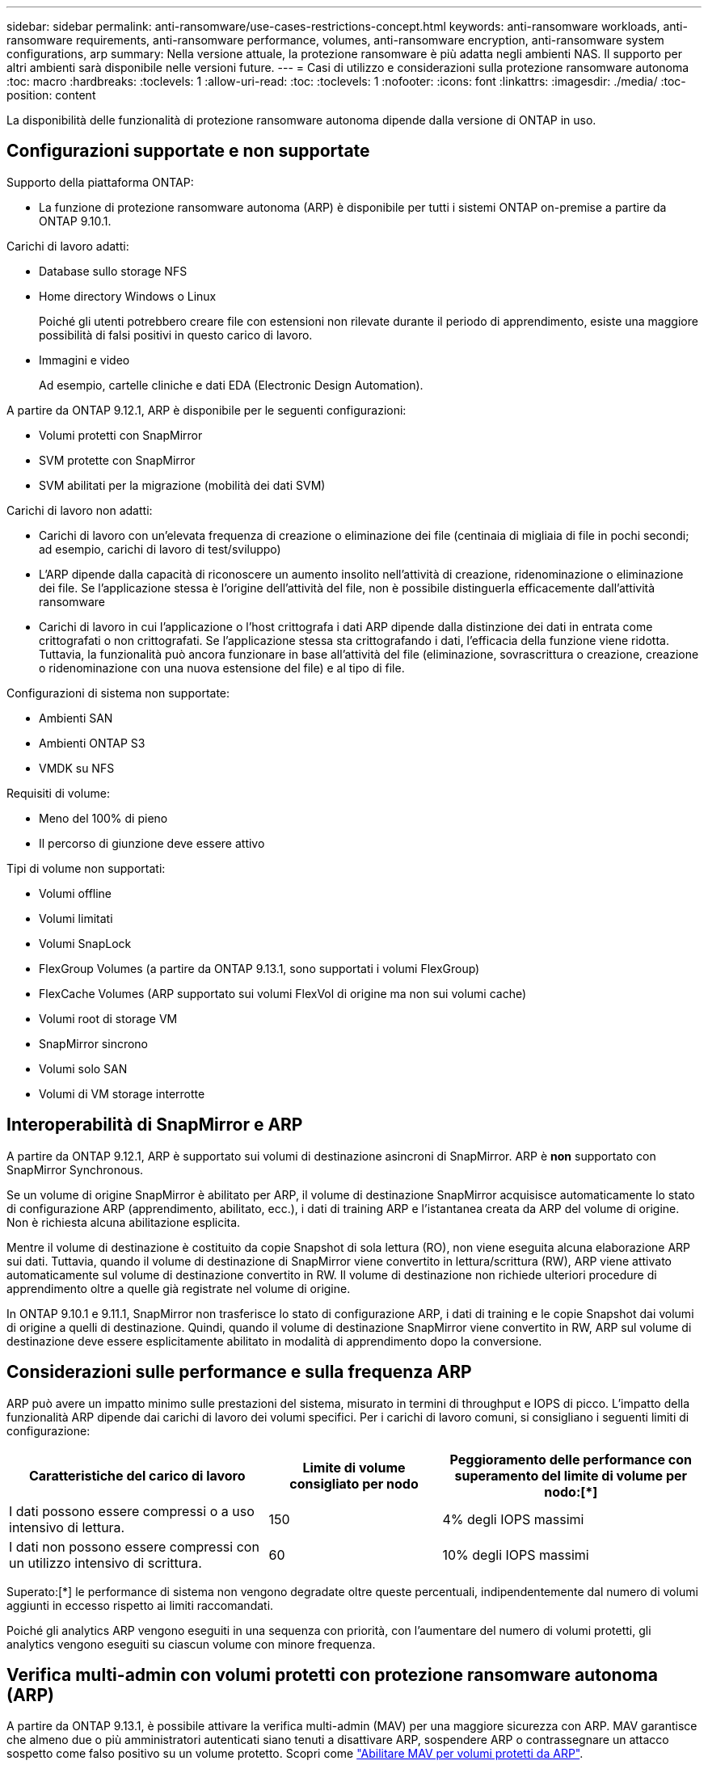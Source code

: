 ---
sidebar: sidebar 
permalink: anti-ransomware/use-cases-restrictions-concept.html 
keywords: anti-ransomware workloads, anti-ransomware requirements, anti-ransomware performance, volumes, anti-ransomware encryption, anti-ransomware system configurations, arp 
summary: Nella versione attuale, la protezione ransomware è più adatta negli ambienti NAS. Il supporto per altri ambienti sarà disponibile nelle versioni future. 
---
= Casi di utilizzo e considerazioni sulla protezione ransomware autonoma
:toc: macro
:hardbreaks:
:toclevels: 1
:allow-uri-read: 
:toc: 
:toclevels: 1
:nofooter: 
:icons: font
:linkattrs: 
:imagesdir: ./media/
:toc-position: content


[role="lead"]
La disponibilità delle funzionalità di protezione ransomware autonoma dipende dalla versione di ONTAP in uso.



== Configurazioni supportate e non supportate

Supporto della piattaforma ONTAP:

* La funzione di protezione ransomware autonoma (ARP) è disponibile per tutti i sistemi ONTAP on-premise a partire da ONTAP 9.10.1.


Carichi di lavoro adatti:

* Database sullo storage NFS
* Home directory Windows o Linux
+
Poiché gli utenti potrebbero creare file con estensioni non rilevate durante il periodo di apprendimento, esiste una maggiore possibilità di falsi positivi in questo carico di lavoro.

* Immagini e video
+
Ad esempio, cartelle cliniche e dati EDA (Electronic Design Automation).



A partire da ONTAP 9.12.1, ARP è disponibile per le seguenti configurazioni:

* Volumi protetti con SnapMirror
* SVM protette con SnapMirror
* SVM abilitati per la migrazione (mobilità dei dati SVM)


Carichi di lavoro non adatti:

* Carichi di lavoro con un'elevata frequenza di creazione o eliminazione dei file (centinaia di migliaia di file in pochi secondi; ad esempio, carichi di lavoro di test/sviluppo)
* L'ARP dipende dalla capacità di riconoscere un aumento insolito nell'attività di creazione, ridenominazione o eliminazione dei file. Se l'applicazione stessa è l'origine dell'attività del file, non è possibile distinguerla efficacemente dall'attività ransomware
* Carichi di lavoro in cui l'applicazione o l'host crittografa i dati ARP dipende dalla distinzione dei dati in entrata come crittografati o non crittografati. Se l'applicazione stessa sta crittografando i dati, l'efficacia della funzione viene ridotta. Tuttavia, la funzionalità può ancora funzionare in base all'attività del file (eliminazione, sovrascrittura o creazione, creazione o ridenominazione con una nuova estensione del file) e al tipo di file.


Configurazioni di sistema non supportate:

* Ambienti SAN
* Ambienti ONTAP S3
* VMDK su NFS


Requisiti di volume:

* Meno del 100% di pieno
* Il percorso di giunzione deve essere attivo


Tipi di volume non supportati:

* Volumi offline
* Volumi limitati
* Volumi SnapLock
* FlexGroup Volumes (a partire da ONTAP 9.13.1, sono supportati i volumi FlexGroup)
* FlexCache Volumes (ARP supportato sui volumi FlexVol di origine ma non sui volumi cache)
* Volumi root di storage VM
* SnapMirror sincrono
* Volumi solo SAN
* Volumi di VM storage interrotte




== Interoperabilità di SnapMirror e ARP

A partire da ONTAP 9.12.1, ARP è supportato sui volumi di destinazione asincroni di SnapMirror. ARP è **non** supportato con SnapMirror Synchronous.

Se un volume di origine SnapMirror è abilitato per ARP, il volume di destinazione SnapMirror acquisisce automaticamente lo stato di configurazione ARP (apprendimento, abilitato, ecc.), i dati di training ARP e l'istantanea creata da ARP del volume di origine. Non è richiesta alcuna abilitazione esplicita.

Mentre il volume di destinazione è costituito da copie Snapshot di sola lettura (RO), non viene eseguita alcuna elaborazione ARP sui dati. Tuttavia, quando il volume di destinazione di SnapMirror viene convertito in lettura/scrittura (RW), ARP viene attivato automaticamente sul volume di destinazione convertito in RW. Il volume di destinazione non richiede ulteriori procedure di apprendimento oltre a quelle già registrate nel volume di origine.

In ONTAP 9.10.1 e 9.11.1, SnapMirror non trasferisce lo stato di configurazione ARP, i dati di training e le copie Snapshot dai volumi di origine a quelli di destinazione. Quindi, quando il volume di destinazione SnapMirror viene convertito in RW, ARP sul volume di destinazione deve essere esplicitamente abilitato in modalità di apprendimento dopo la conversione.



== Considerazioni sulle performance e sulla frequenza ARP

ARP può avere un impatto minimo sulle prestazioni del sistema, misurato in termini di throughput e IOPS di picco. L'impatto della funzionalità ARP dipende dai carichi di lavoro dei volumi specifici. Per i carichi di lavoro comuni, si consigliano i seguenti limiti di configurazione:

[cols="30,20,30"]
|===
| Caratteristiche del carico di lavoro | Limite di volume consigliato per nodo | Peggioramento delle performance con superamento del limite di volume per nodo:[*] 


| I dati possono essere compressi o a uso intensivo di lettura. | 150 | 4% degli IOPS massimi 


| I dati non possono essere compressi con un utilizzo intensivo di scrittura. | 60 | 10% degli IOPS massimi 
|===
Superato:[*] le performance di sistema non vengono degradate oltre queste percentuali, indipendentemente dal numero di volumi aggiunti in eccesso rispetto ai limiti raccomandati.

Poiché gli analytics ARP vengono eseguiti in una sequenza con priorità, con l'aumentare del numero di volumi protetti, gli analytics vengono eseguiti su ciascun volume con minore frequenza.



== Verifica multi-admin con volumi protetti con protezione ransomware autonoma (ARP)

A partire da ONTAP 9.13.1, è possibile attivare la verifica multi-admin (MAV) per una maggiore sicurezza con ARP. MAV garantisce che almeno due o più amministratori autenticati siano tenuti a disattivare ARP, sospendere ARP o contrassegnare un attacco sospetto come falso positivo su un volume protetto. Scopri come link:../multi-admin-verify/enable-disable-task.html["Abilitare MAV per volumi protetti da ARP"^].

È necessario definire gli amministratori per un gruppo MAV e creare regole MAV per `security anti-ransomware volume disable`, `security anti-ransomware volume pause`, e. `security anti-ransomware volume attack clear-suspect` Comandi ARP che si desidera proteggere. Ogni amministratore del gruppo MAV deve approvare ogni nuova richiesta di regola e. link:../multi-admin-verify/enable-disable-task.html["Aggiungere nuovamente la regola MAV"^] Nelle impostazioni MAV.
